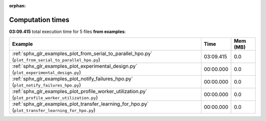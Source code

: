 
:orphan:

.. _sphx_glr_examples_sg_execution_times:


Computation times
=================
**03:09.415** total execution time for 5 files **from examples**:

.. container::

  .. raw:: html

    <style scoped>
    <link href="https://cdnjs.cloudflare.com/ajax/libs/twitter-bootstrap/5.3.0/css/bootstrap.min.css" rel="stylesheet" />
    <link href="https://cdn.datatables.net/1.13.6/css/dataTables.bootstrap5.min.css" rel="stylesheet" />
    </style>
    <script src="https://code.jquery.com/jquery-3.7.0.js"></script>
    <script src="https://cdn.datatables.net/1.13.6/js/jquery.dataTables.min.js"></script>
    <script src="https://cdn.datatables.net/1.13.6/js/dataTables.bootstrap5.min.js"></script>
    <script type="text/javascript" class="init">
    $(document).ready( function () {
        $('table.sg-datatable').DataTable({order: [[1, 'desc']]});
    } );
    </script>

  .. list-table::
   :header-rows: 1
   :class: table table-striped sg-datatable

   * - Example
     - Time
     - Mem (MB)
   * - :ref:`sphx_glr_examples_plot_from_serial_to_parallel_hpo.py` (``plot_from_serial_to_parallel_hpo.py``)
     - 03:09.415
     - 0.0
   * - :ref:`sphx_glr_examples_plot_experimental_design.py` (``plot_experimental_design.py``)
     - 00:00.000
     - 0.0
   * - :ref:`sphx_glr_examples_plot_notify_failures_hpo.py` (``plot_notify_failures_hpo.py``)
     - 00:00.000
     - 0.0
   * - :ref:`sphx_glr_examples_plot_profile_worker_utilization.py` (``plot_profile_worker_utilization.py``)
     - 00:00.000
     - 0.0
   * - :ref:`sphx_glr_examples_plot_transfer_learning_for_hpo.py` (``plot_transfer_learning_for_hpo.py``)
     - 00:00.000
     - 0.0
